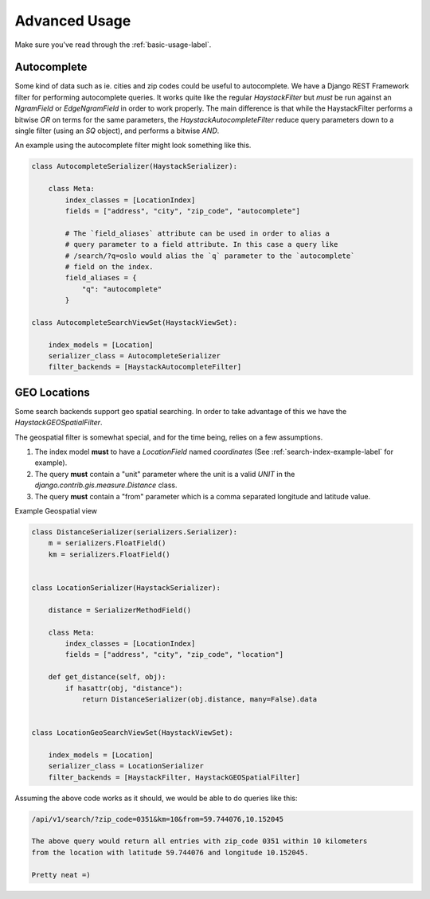 .. _advanced-usage-label:

==============
Advanced Usage
==============

Make sure you've read through the :ref:`basic-usage-label`.


Autocomplete
============

Some kind of data such as ie. cities and zip codes could be useful to autocomplete.
We have a Django REST Framework filter for performing autocomplete queries. It works
quite like the regular `HaystackFilter` but *must* be run against an `NgramField` or
`EdgeNgramField` in order to work properly. The main difference is that while the
HaystackFilter performs a bitwise `OR` on terms for the same parameters, the
`HaystackAutocompleteFilter` reduce query parameters down to a single filter
(using an `SQ` object), and performs a bitwise `AND`.

.. class:: drf_haystack.filters.HaystackAutocompleteFilter


An example using the autocomplete filter might look something like this.


.. code-block:: python

    class AutocompleteSerializer(HaystackSerializer):

        class Meta:
            index_classes = [LocationIndex]
            fields = ["address", "city", "zip_code", "autocomplete"]

            # The `field_aliases` attribute can be used in order to alias a
            # query parameter to a field attribute. In this case a query like
            # /search/?q=oslo would alias the `q` parameter to the `autocomplete`
            # field on the index.
            field_aliases = {
                "q": "autocomplete"
            }

    class AutocompleteSearchViewSet(HaystackViewSet):

        index_models = [Location]
        serializer_class = AutocompleteSerializer
        filter_backends = [HaystackAutocompleteFilter]


GEO Locations
=============

Some search backends support geo spatial searching. In order to take advantage of this we
have the `HaystackGEOSpatialFilter`.

.. class:: drf_haystack.filters.HaystackGEOSpatialFilter


The geospatial filter is somewhat special, and for the time being, relies on a few assumptions.

#. The index model **must** to have a `LocationField` named `coordinates` (See :ref:`search-index-example-label` for example).
#. The query **must** contain a "unit" parameter where the unit is a valid `UNIT` in the `django.contrib.gis.measure.Distance` class.
#. The query **must** contain a "from" parameter which is a comma separated longitude and latitude value.


Example Geospatial view

.. code-block:: python

    class DistanceSerializer(serializers.Serializer):
        m = serializers.FloatField()
        km = serializers.FloatField()


    class LocationSerializer(HaystackSerializer):

        distance = SerializerMethodField()

        class Meta:
            index_classes = [LocationIndex]
            fields = ["address", "city", "zip_code", "location"]

        def get_distance(self, obj):
            if hasattr(obj, "distance"):
                return DistanceSerializer(obj.distance, many=False).data


    class LocationGeoSearchViewSet(HaystackViewSet):

        index_models = [Location]
        serializer_class = LocationSerializer
        filter_backends = [HaystackFilter, HaystackGEOSpatialFilter]


Assuming the above code works as it should, we would be able to do queries like this:

.. code-block:: none

    /api/v1/search/?zip_code=0351&km=10&from=59.744076,10.152045

    The above query would return all entries with zip_code 0351 within 10 kilometers
    from the location with latitude 59.744076 and longitude 10.152045.

    Pretty neat =)

